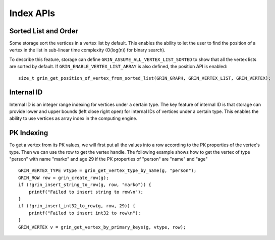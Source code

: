 Index APIs
--------------

Sorted List and Order
^^^^^^^^^^^^^^^^^^^^^^
Some storage sort the vertices in a vertex list by default.
This enables the ability to let the user to find the position of a vertex in the list
in sub-linear time complexity (O(log(n)) for binary search).

To describe this feature, storage can define ``GRIN_ASSUME_ALL_VERTEX_LIST_SORTED`` to show
that all the vertex lists are sorted by default. If ``GRIN_ENABLE_VERTEX_LIST_ARRAY`` is also
defined, the position API is enabled:

::

    size_t grin_get_position_of_vertex_from_sorted_list(GRIN_GRAPH, GRIN_VERTEX_LIST, GRIN_VERTEX);

Internal ID
^^^^^^^^^^^
Internal ID is an integer range indexing for vertices under a certain type.
The key feature of internal ID is that storage can provide lower and upper 
bounds (left close right open) for internal IDs of vertices under a certain type.
This enables the ability to use vertices as array index in the computing engine.

PK Indexing
^^^^^^^^^^^^^
To get a vertex from its PK values, we will first put all the values into a row 
according to the PK properties of the vertex's type. Then we can use the row 
to get the vertex handle. The following example shows how to get the vertex of 
type "person" with name "marko" and age 29 if the PK properties of "person" are
"name" and "age"

::

    GRIN_VERTEX_TYPE vtype = grin_get_vertex_type_by_name(g, "person");
    GRIN_ROW row = grin_create_row(g);
    if (!grin_insert_string_to_row(g, row, "marko")) {
        printf("Failed to insert string to row\n");
    }
    if (!grin_insert_int32_to_row(g, row, 29)) {
        printf("Failed to insert int32 to row\n");
    }
    GRIN_VERTEX v = grin_get_vertex_by_primary_keys(g, vtype, row);